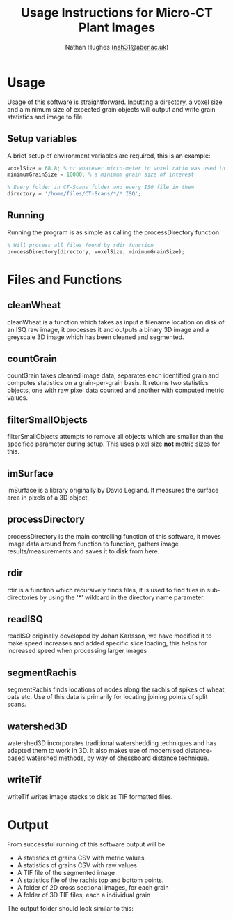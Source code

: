 #+TITLE: Usage Instructions for Micro-CT Plant Images
#+AUTHOR: Nathan Hughes ([[mailto:nah31@aber.ac.uk][nah31@aber.ac.uk]])
#+LaTeX_CLASS: article
#+LaTeX_CLASS_OPTIONS: [a4paper]
#+LaTeX_HEADER: \usepackage[margin=0.8in]{geometry}
#+LaTeX_HEADER: \usepackage{amssymb,amsmath}
#+LaTeX_HEADER: \usepackage{fancyhdr} %For headers and footers
#+LaTeX_HEADER: \pagestyle{fancy} %For headers and footers
#+LaTeX_HEADER: \usepackage{lastpage} %For getting page x of y
#+LaTeX_HEADER: \usepackage{float} %Allows the figures to be positioned and formatted nicely
#+LaTeX_HEADER: \floatstyle{boxed} %using this
#+LaTeX_HEADER: \restylefloat{figure} %and this command
#+LaTeX_HEADER: \usepackage{url} %Formatting of urls
#+LaTeX_HEADER: \usepackage{minted}
#+LATEX_HEADER: \setminted{frame=single,framesep=10pt}
#+LaTeX_HEADER: \chead{}
#+LaTeX_HEADER: \rhead{\today}
#+LaTeX_HEADER: \cfoot{}
#+LaTeX_HEADER: \rfoot{\thepage\ of \pageref{LastPage}}
#+LATEX: \clearpage


* Usage
Usage of this software is straightforward. Inputting a directory, a voxel size and a minimum size of expected grain objects will output and write grain statistics and image to file.

** Setup variables 
A brief setup of environment variables are required, this is an example:
#+begin_src octave
voxelSize = 68.8; % or whatever micro-meter to voxel ratio was used in scanning
minimumGrainSize = 10000; % a minimum grain size of interest

% Every folder in CT-Scans folder and every ISQ file in them
directory = '/home/files/CT-Scans/*/*.ISQ'; 
#+end_src 

** Running 
Running the program is as simple as calling the processDirectory function.
#+begin_src octave
% Will process all files found by rdir function
processDirectory(directory, voxelSize, minimumGrainSize);
#+end_src 

* Files and Functions

** cleanWheat
cleanWheat is a function which takes as input a filename location on disk of an ISQ raw image, it processes it and outputs a binary 3D image and a greyscale 3D image which has been cleaned and segmented.
** countGrain
countGrain takes cleaned image data, separates each identified grain and computes statistics on a grain-per-grain basis. It returns two statistics objects, one with raw pixel data counted and another with computed metric values.
** filterSmallObjects
filterSmallObjects attempts to remove all objects which are smaller than the specified parameter during setup. This uses pixel size *not* metric sizes for this.  
** imSurface
imSurface is a library originally by David Legland. It measures the surface area in pixels of a 3D object. 
** processDirectory
processDirectory is the main controlling function of this software, it moves image data around from function to function, gathers image results/measurements and saves it to disk from here.
** rdir
rdir is a function which recursively finds files, it is used to find files in sub-directories by using the '*' wildcard in the directory name parameter. 
** readISQ
readISQ originally developed by Johan Karlsson, we have modified it to make speed increases and added specific slice loading, this helps for increased speed when processing larger images
** segmentRachis
segmentRachis finds locations of nodes along the rachis of spikes of wheat, oats etc. Use of this data is primarily for locating joining points of split scans.
** watershed3D
watershed3D incorporates traditional watershedding techniques and has adapted them to work in 3D. It also makes use of modernised distance-based watershed methods, by way of chessboard distance technique. 
** writeTif
writeTif writes image stacks to disk as TIF formatted files.


* Output
From successful running of this software output will be: 
- A statistics of grains CSV with metric values
- A statistics of grains CSV with raw values
- A TIF file of the segmented image 
- A statistics file of the rachis top and bottom points.
- A folder of 2D cross sectional images, for each grain
- A folder of 3D TIF files, each a individual grain

The output folder should look similar to this: 

#+BEGIN_center
[[./directory.png]]
#+END_center
